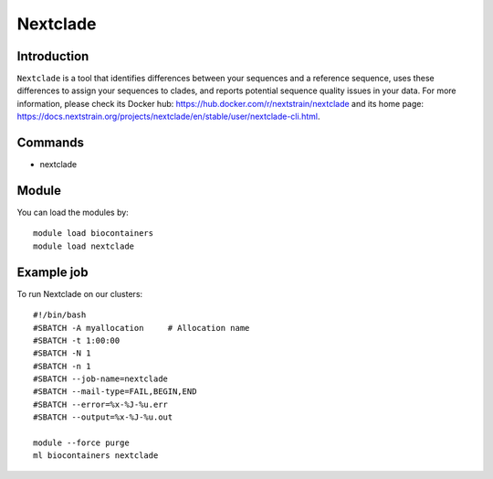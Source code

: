 .. _backbone-label:

Nextclade
==============================

Introduction
~~~~~~~~
``Nextclade`` is a tool that identifies differences between your sequences and a reference sequence, uses these differences to assign your sequences to clades, and reports potential sequence quality issues in your data. For more information, please check its Docker hub: https://hub.docker.com/r/nextstrain/nextclade and its home page: https://docs.nextstrain.org/projects/nextclade/en/stable/user/nextclade-cli.html.

Commands
~~~~~~~
- nextclade

Module
~~~~~~~~
You can load the modules by::
    
    module load biocontainers
    module load nextclade

Example job
~~~~~
To run Nextclade on our clusters::

    #!/bin/bash
    #SBATCH -A myallocation     # Allocation name 
    #SBATCH -t 1:00:00
    #SBATCH -N 1
    #SBATCH -n 1
    #SBATCH --job-name=nextclade
    #SBATCH --mail-type=FAIL,BEGIN,END
    #SBATCH --error=%x-%J-%u.err
    #SBATCH --output=%x-%J-%u.out

    module --force purge
    ml biocontainers nextclade
